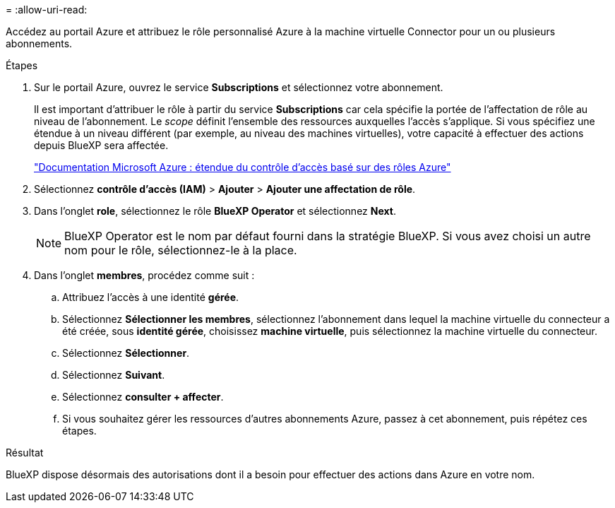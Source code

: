 = 
:allow-uri-read: 


Accédez au portail Azure et attribuez le rôle personnalisé Azure à la machine virtuelle Connector pour un ou plusieurs abonnements.

.Étapes
. Sur le portail Azure, ouvrez le service *Subscriptions* et sélectionnez votre abonnement.
+
Il est important d'attribuer le rôle à partir du service *Subscriptions* car cela spécifie la portée de l'affectation de rôle au niveau de l'abonnement. Le _scope_ définit l'ensemble des ressources auxquelles l'accès s'applique. Si vous spécifiez une étendue à un niveau différent (par exemple, au niveau des machines virtuelles), votre capacité à effectuer des actions depuis BlueXP sera affectée.

+
https://learn.microsoft.com/en-us/azure/role-based-access-control/scope-overview["Documentation Microsoft Azure : étendue du contrôle d'accès basé sur des rôles Azure"^]

. Sélectionnez *contrôle d'accès (IAM)* > *Ajouter* > *Ajouter une affectation de rôle*.
. Dans l'onglet *role*, sélectionnez le rôle *BlueXP Operator* et sélectionnez *Next*.
+

NOTE: BlueXP Operator est le nom par défaut fourni dans la stratégie BlueXP. Si vous avez choisi un autre nom pour le rôle, sélectionnez-le à la place.

. Dans l'onglet *membres*, procédez comme suit :
+
.. Attribuez l'accès à une identité *gérée*.
.. Sélectionnez *Sélectionner les membres*, sélectionnez l'abonnement dans lequel la machine virtuelle du connecteur a été créée, sous *identité gérée*, choisissez *machine virtuelle*, puis sélectionnez la machine virtuelle du connecteur.
.. Sélectionnez *Sélectionner*.
.. Sélectionnez *Suivant*.
.. Sélectionnez *consulter + affecter*.
.. Si vous souhaitez gérer les ressources d'autres abonnements Azure, passez à cet abonnement, puis répétez ces étapes.




.Résultat
BlueXP dispose désormais des autorisations dont il a besoin pour effectuer des actions dans Azure en votre nom.
